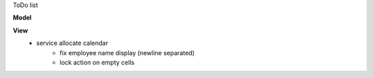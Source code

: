 ToDo list


**Model**
    

**View**
    * service allocate calendar
        * fix employee name display (newline separated)
        * lock action on empty cells
